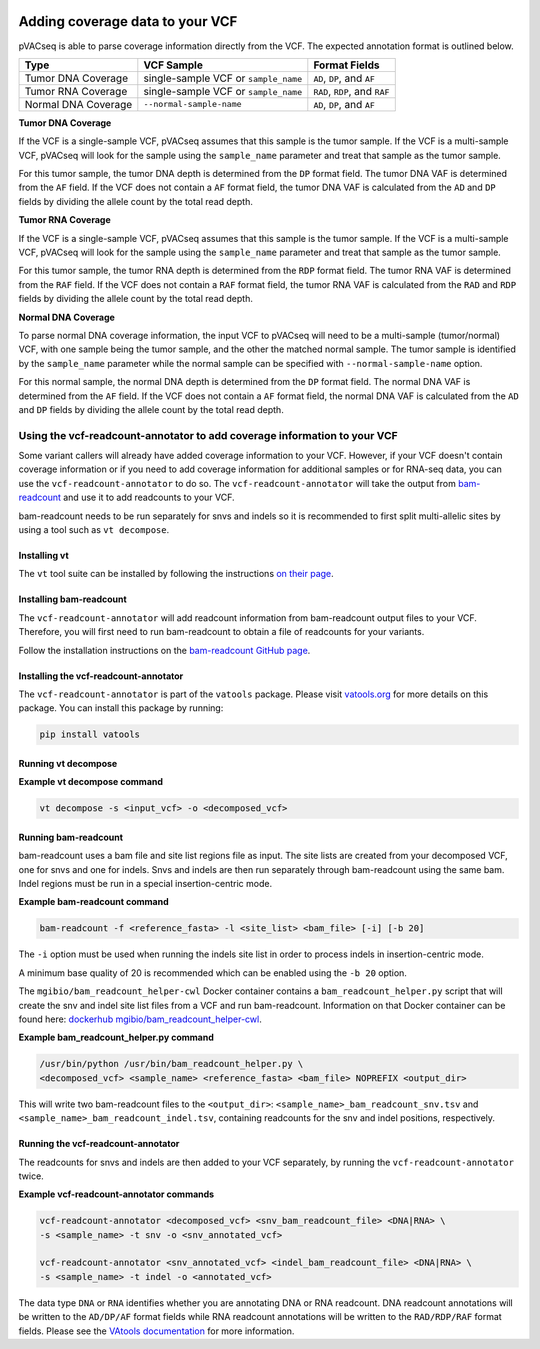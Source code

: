 .. image:: ../../images/pVACseq_logo_trans-bg_sm_v4b.png
    :align: right
    :alt: pVACseq logo

Adding coverage data to your VCF
================================

pVACseq is able to parse coverage information directly from the
VCF. The expected annotation format is outlined below.

===================== ==================================== =============================
Type                  VCF Sample                           Format Fields
===================== ==================================== =============================
Tumor DNA Coverage    single-sample VCF or ``sample_name`` ``AD``, ``DP``, and ``AF``
Tumor RNA Coverage    single-sample VCF or ``sample_name`` ``RAD``, ``RDP``, and ``RAF``
Normal DNA Coverage   ``--normal-sample-name``             ``AD``, ``DP``, and ``AF``
===================== ==================================== =============================

**Tumor DNA Coverage**

If the VCF is a single-sample VCF, pVACseq assumes that this sample is the
tumor sample. If the VCF is a multi-sample VCF, pVACseq will look for the
sample using the ``sample_name`` parameter and treat that sample as the tumor
sample.

For this tumor sample, the tumor DNA depth is determined from the ``DP`` format field.
The tumor DNA VAF is determined from the ``AF`` field. If the VCF does not contain a
``AF`` format field, the tumor DNA VAF is calculated from the ``AD`` and ``DP`` fields
by dividing the allele count by the total read depth.

**Tumor RNA Coverage**

If the VCF is a single-sample VCF, pVACseq assumes that this sample is the
tumor sample. If the VCF is a multi-sample VCF, pVACseq will look for the
sample using the ``sample_name`` parameter and treat that sample as the tumor
sample.

For this tumor sample, the tumor RNA depth is determined from the ``RDP`` format field.
The tumor RNA VAF is determined from the ``RAF`` field. If the VCF does not contain a
``RAF`` format field, the tumor RNA VAF is calculated from the ``RAD`` and ``RDP`` fields
by dividing the allele count by the total read depth.

**Normal DNA Coverage**

To parse normal DNA coverage information, the input VCF to pVACseq will need to be a
multi-sample (tumor/normal) VCF, with one sample being the tumor sample, and the other
the matched normal sample. The tumor sample is identified by the
``sample_name`` parameter while the normal sample can be specified with
``--normal-sample-name`` option.

For this normal sample, the normal DNA depth is determined from the ``DP`` format field.
The normal DNA VAF is determined from the ``AF`` field. If the VCF does not contain a
``AF`` format field, the normal DNA VAF is calculated from the ``AD`` and ``DP`` fields
by dividing the allele count by the total read depth.

Using the vcf-readcount-annotator to add coverage information to your VCF
-------------------------------------------------------------------------

Some variant callers will already have added coverage information to your VCF.
However, if your VCF doesn't contain coverage information or if you need to
add coverage information for additional samples or for RNA-seq data, you can
use the ``vcf-readcount-annotator`` to do so. The ``vcf-readcount-annotator``
will take the output from `bam-readcount
<https://github.com/genome/bam-readcount#build-instructions>`_ and use it to
add readcounts to your VCF.

bam-readcount needs to be run separately for snvs and indels so it is
recommended to first split multi-allelic sites by using a tool such as ``vt
decompose``.

Installing vt
*************

The ``vt`` tool suite can be installed by following the instructions `on their
page <https://genome.sph.umich.edu/wiki/Vt#Installation>`_.

Installing bam-readcount
************************

The ``vcf-readcount-annotator`` will add readcount information from bam-readcount
output files to your VCF. Therefore, you will first need to run bam-readcount
to obtain a file of readcounts for your variants.

Follow the installation instructions on the
`bam-readcount GitHub page <https://github.com/genome/bam-readcount#build-instructions>`_.

Installing the vcf-readcount-annotator
**************************************

The ``vcf-readcount-annotator`` is part of the ``vatools`` package. 
Please visit `vatools.org <http://vatools.org>`_ for more details on this package.
You can install this package by running:

.. code-block:: none

   pip install vatools

Running vt decompose
********************

**Example vt decompose command**

.. code-block:: none

   vt decompose -s <input_vcf> -o <decomposed_vcf>

Running bam-readcount
*********************

bam-readcount uses a bam file and site list regions file as input. The site lists are
created from your decomposed VCF, one for snvs and one for indels. Snvs and
indels are then run separately through bam-readcount using the same bam. Indel regions
must be run in a special insertion-centric mode.

**Example bam-readcount command**

.. code-block:: none

   bam-readcount -f <reference_fasta> -l <site_list> <bam_file> [-i] [-b 20]

The ``-i`` option must be used when running the indels site list in order to process indels in
insertion-centric mode.

A minimum base quality of 20 is recommended which can be enabled using the ``-b 20``
option.

The ``mgibio/bam_readcount_helper-cwl`` Docker container contains a
``bam_readcount_helper.py`` script that will create the snv and indel site list files
from a VCF and run bam-readcount. Information on that Docker container can be found here:
`dockerhub mgibio/bam_readcount_helper-cwl <https://hub.docker.com/r/mgibio/bam_readcount_helper-cwl>`_.

**Example bam_readcount_helper.py command**

.. code-block:: none

   /usr/bin/python /usr/bin/bam_readcount_helper.py \
   <decomposed_vcf> <sample_name> <reference_fasta> <bam_file> NOPREFIX <output_dir>

This will write two bam-readcount files to the ``<output_dir>``:
``<sample_name>_bam_readcount_snv.tsv`` and
``<sample_name>_bam_readcount_indel.tsv``, containing readcounts for the snv
and indel positions, respectively.

Running the vcf-readcount-annotator
***********************************

The readcounts for snvs and indels are then added to your VCF separately, by
running the ``vcf-readcount-annotator`` twice.

**Example vcf-readcount-annotator commands**

.. code-block:: none

   vcf-readcount-annotator <decomposed_vcf> <snv_bam_readcount_file> <DNA|RNA> \
   -s <sample_name> -t snv -o <snv_annotated_vcf>

   vcf-readcount-annotator <snv_annotated_vcf> <indel_bam_readcount_file> <DNA|RNA> \
   -s <sample_name> -t indel -o <annotated_vcf>

The data type ``DNA`` or ``RNA`` identifies whether you are annotating DNA or RNA
readcount. DNA readcount annotations will be written to the ``AD/DP/AF``
format fields while RNA readcount annotations will be written to the
``RAD/RDP/RAF`` format fields. Please see the `VAtools documentation
<https://vatools.readthedocs.io/en/latest/vcf_readcount_annotator.html>`_
for more information.
